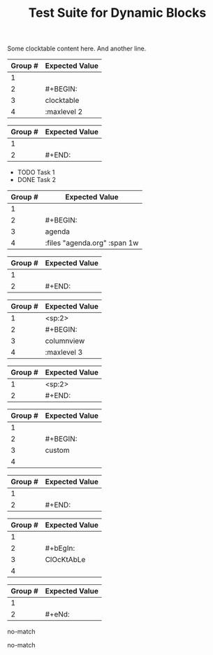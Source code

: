 #+TITLE: Test Suite for Dynamic Blocks

#+BEGIN_COMMENT :description Expected Scopes & Capture Groups:

* === Block Scopes ===
# The following meta scopes are applied to the entire dynamic block.
- meta.block.org
- meta.block.dynamic.org

# The following content scopes are applied to the content of the block.
- markup.block.org
- markup.block.dynamic.org

* === Capture Group Scopes (Begin Regex) ===
# The following scopes are applied to the specific parts of the dynamic block's begin line.
1. leading whitespace -> string.other.whitespace.leading.org
2. begin keyword -> keyword.control.block.org
3. block name -> entity.name.function.block.org
4. parameters -> variable.parameter.block.org
   - :key -> variable.parameter.key.org
   - value -> string.unquoted.parameter.value.org

* === Capture Group Scopes (End Regex) ===
# The following scopes are applied to the specific parts of the dynamic block's end line.
1. leading whitespace -> string.other.whitespace.leading.org
2. end keyword -> keyword.control.block.org

#+END_COMMENT

#+NAME: Simple clocktable block with content
#+BEGIN_FIXTURE
#+BEGIN: clocktable :maxlevel 2
Some clocktable content here.
And another line.
#+END:
#+END_FIXTURE

#+EXPECTED: dynamicBlockBeginRegex
| Group # | Expected Value |
|---------+----------------|
| 1       |                |
| 2       | #+BEGIN:       |
| 3       | clocktable     |
| 4       | :maxlevel 2   |

#+EXPECTED: dynamicBlockEndRegex
| Group # | Expected Value |
|---------+----------------|
| 1       |                |
| 2       | #+END:         |

#+NAME: Agenda block with content and parameters
#+BEGIN_FIXTURE
#+BEGIN: agenda :files "agenda.org" :span 1w
- TODO Task 1
- DONE Task 2
#+END:
#+END_FIXTURE

#+EXPECTED: dynamicBlockBeginRegex
| Group # | Expected Value |
|---------+----------------|
| 1       |                |
| 2       | #+BEGIN:       |
| 3       | agenda         |
| 4       | :files "agenda.org" :span 1w |

#+EXPECTED: dynamicBlockEndRegex
| Group # | Expected Value |
|---------+----------------|
| 1       |                |
| 2       | #+END:         |

#+NAME: Indented columnview block with content
#+BEGIN_FIXTURE
  #+BEGIN: columnview :maxlevel 3
  * Task 1
  * Task 2
  #+END:
#+END_FIXTURE

#+EXPECTED: dynamicBlockBeginRegex
| Group # | Expected Value |
|---------+----------------|
| 1       | <sp:2>         |
| 2       | #+BEGIN:       |
| 3       | columnview     |
| 4       | :maxlevel 3   |

#+EXPECTED: dynamicBlockEndRegex
| Group # | Expected Value |
|---------+----------------|
| 1       | <sp:2>         |
| 2       | #+END:         |

#+NAME: Block with no parameters and no content
#+BEGIN_FIXTURE
#+BEGIN: custom
#+END:
#+END_FIXTURE

#+EXPECTED: dynamicBlockBeginRegex
| Group # | Expected Value |
|---------+----------------|
| 1       |                |
| 2       | #+BEGIN:       |
| 3       | custom         |
| 4       |                |

#+EXPECTED: dynamicBlockEndRegex
| Group # | Expected Value |
|---------+----------------|
| 1       |                |
| 2       | #+END:         |

#+NAME: Case-insensitivity test
#+BEGIN_FIXTURE
#+bEgIn: ClOcKtAbLe
#+eNd:
#+END_FIXTURE

#+EXPECTED: dynamicBlockBeginRegex
| Group # | Expected Value |
|---------+----------------|
| 1       |                |
| 2       | #+bEgIn:       |
| 3       | ClOcKtAbLe     |
| 4       |                |

#+EXPECTED: dynamicBlockEndRegex
| Group # | Expected Value |
|---------+----------------|
| 1       |                |
| 2       | #+eNd:         |

#+NAME: Malformed BEGIN line should not match
#+BEGIN_FIXTURE
#+BEGIN clocktable
#+END:
#+END_FIXTURE

#+EXPECTED: dynamicBlockBeginRegex
no-match

#+NAME: Malformed END line should not match
#+BEGIN_FIXTURE
#+BEGIN: clocktable
#+END
#+END_FIXTURE

#+EXPECTED: dynamicBlockEndRegex
no-match

